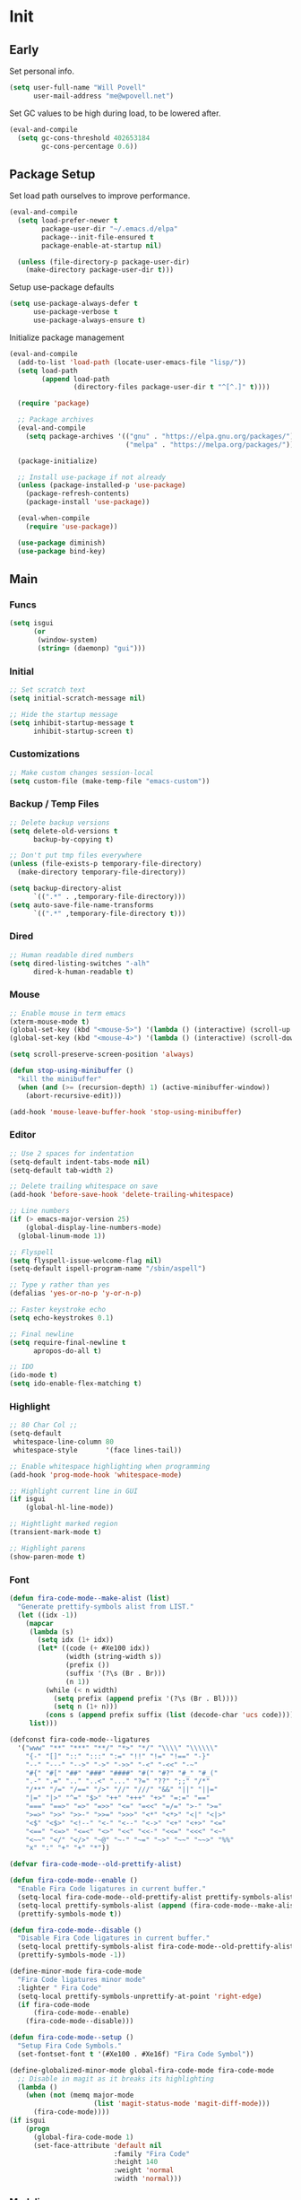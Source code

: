 #+PROPERTY: header-args :tangle yes

* Init
** Early
Set personal info.
#+BEGIN_SRC emacs-lisp
  (setq user-full-name "Will Povell"
        user-mail-address "me@wpovell.net")
#+END_SRC

Set GC values to be high during load, to be lowered after.
#+BEGIN_SRC emacs-lisp
  (eval-and-compile
    (setq gc-cons-threshold 402653184
          gc-cons-percentage 0.6))
#+END_SRC

** Package Setup
Set load path ourselves to improve performance.
#+BEGIN_SRC emacs-lisp
  (eval-and-compile
    (setq load-prefer-newer t
          package-user-dir "~/.emacs.d/elpa"
          package--init-file-ensured t
          package-enable-at-startup nil)

    (unless (file-directory-p package-user-dir)
      (make-directory package-user-dir t)))
#+END_SRC

Setup use-package defaults
#+BEGIN_SRC emacs-lisp
  (setq use-package-always-defer t
        use-package-verbose t
        use-package-always-ensure t)
#+END_SRC

Initialize package management
#+BEGIN_SRC emacs-lisp
  (eval-and-compile
    (add-to-list 'load-path (locate-user-emacs-file "lisp/"))
    (setq load-path
          (append load-path
                  (directory-files package-user-dir t "^[^.]" t))))

    (require 'package)

    ;; Package archives
    (eval-and-compile
      (setq package-archives '(("gnu" . "https://elpa.gnu.org/packages/")
                               ("melpa" . "https://melpa.org/packages/"))))

    (package-initialize)

    ;; Install use-package if not already
    (unless (package-installed-p 'use-package)
      (package-refresh-contents)
      (package-install 'use-package))

    (eval-when-compile
      (require 'use-package))

    (use-package diminish)
    (use-package bind-key)
#+END_SRC

** Main
*** Funcs
#+BEGIN_SRC emacs-lisp
  (setq isgui
        (or
         (window-system)
         (string= (daemonp) "gui")))
#+END_SRC

*** Initial
#+BEGIN_SRC emacs-lisp
  ;; Set scratch text
  (setq initial-scratch-message nil)

  ;; Hide the startup message
  (setq inhibit-startup-message t
        inhibit-startup-screen t)
#+END_SRC
*** Customizations
#+BEGIN_SRC emacs-lisp
  ;; Make custom changes session-local
  (setq custom-file (make-temp-file "emacs-custom"))
#+END_SRC

*** Backup / Temp Files
#+BEGIN_SRC emacs-lisp
  ;; Delete backup versions
  (setq delete-old-versions t
        backup-by-copying t)

  ;; Don't put tmp files everywhere
  (unless (file-exists-p temporary-file-directory)
    (make-directory temporary-file-directory))

  (setq backup-directory-alist
        `((".*" . ,temporary-file-directory)))
  (setq auto-save-file-name-transforms
        `((".*" ,temporary-file-directory t)))
#+END_SRC

*** Dired
#+BEGIN_SRC emacs-lisp
  ;; Human readable dired numbers
  (setq dired-listing-switches "-alh"
        dired-k-human-readable t)
#+END_SRC

*** Mouse
#+BEGIN_SRC emacs-lisp
  ;; Enable mouse in term emacs
  (xterm-mouse-mode t)
  (global-set-key (kbd "<mouse-5>") '(lambda () (interactive) (scroll-up 1)))
  (global-set-key (kbd "<mouse-4>") '(lambda () (interactive) (scroll-down 1)))

  (setq scroll-preserve-screen-position 'always)

  (defun stop-using-minibuffer ()
    "kill the minibuffer"
    (when (and (>= (recursion-depth) 1) (active-minibuffer-window))
      (abort-recursive-edit)))

  (add-hook 'mouse-leave-buffer-hook 'stop-using-minibuffer)
#+END_SRC

*** Editor
#+BEGIN_SRC emacs-lisp
  ;; Use 2 spaces for indentation
  (setq-default indent-tabs-mode nil)
  (setq-default tab-width 2)

  ;; Delete trailing whitespace on save
  (add-hook 'before-save-hook 'delete-trailing-whitespace)

  ;; Line numbers
  (if (> emacs-major-version 25)
      (global-display-line-numbers-mode)
    (global-linum-mode 1))

  ;; Flyspell
  (setq flyspell-issue-welcome-flag nil)
  (setq-default ispell-program-name "/sbin/aspell")

  ;; Type y rather than yes
  (defalias 'yes-or-no-p 'y-or-n-p)

  ;; Faster keystroke echo
  (setq echo-keystrokes 0.1)

  ;; Final newline
  (setq require-final-newline t
        apropos-do-all t)

  ;; IDO
  (ido-mode t)
  (setq ido-enable-flex-matching t)
#+END_SRC

*** Highlight
#+BEGIN_SRC emacs-lisp
  ;; 80 Char Col ;;
  (setq-default
   whitespace-line-column 80
   whitespace-style       '(face lines-tail))

  ;; Enable whitespace highlighting when programming
  (add-hook 'prog-mode-hook 'whitespace-mode)

  ;; Highlight current line in GUI
  (if isgui
      (global-hl-line-mode))

  ;; Hightlight marked region
  (transient-mark-mode t)

  ;; Highlight parens
  (show-paren-mode t)
#+END_SRC

*** Font

#+BEGIN_SRC emacs-lisp
  (defun fira-code-mode--make-alist (list)
    "Generate prettify-symbols alist from LIST."
    (let ((idx -1))
      (mapcar
       (lambda (s)
         (setq idx (1+ idx))
         (let* ((code (+ #Xe100 idx))
                (width (string-width s))
                (prefix ())
                (suffix '(?\s (Br . Br)))
                (n 1))
           (while (< n width)
             (setq prefix (append prefix '(?\s (Br . Bl))))
             (setq n (1+ n)))
           (cons s (append prefix suffix (list (decode-char 'ucs code))))))
       list)))

  (defconst fira-code-mode--ligatures
    '("www" "**" "***" "**/" "*>" "*/" "\\\\" "\\\\\\"
      "{-" "[]" "::" ":::" ":=" "!!" "!=" "!==" "-}"
      "--" "---" "-->" "->" "->>" "-<" "-<<" "-~"
      "#{" "#[" "##" "###" "####" "#(" "#?" "#_" "#_("
      ".-" ".=" ".." "..<" "..." "?=" "??" ";;" "/*"
      "/**" "/=" "/==" "/>" "//" "///" "&&" "||" "||="
      "|=" "|>" "^=" "$>" "++" "+++" "+>" "=:=" "=="
      "===" "==>" "=>" "=>>" "<=" "=<<" "=/=" ">-" ">="
      ">=>" ">>" ">>-" ">>=" ">>>" "<*" "<*>" "<|" "<|>"
      "<$" "<$>" "<!--" "<-" "<--" "<->" "<+" "<+>" "<="
      "<==" "<=>" "<=<" "<>" "<<" "<<-" "<<=" "<<<" "<~"
      "<~~" "</" "</>" "~@" "~-" "~=" "~>" "~~" "~~>" "%%"
      "x" ":" "+" "+" "*"))

  (defvar fira-code-mode--old-prettify-alist)

  (defun fira-code-mode--enable ()
    "Enable Fira Code ligatures in current buffer."
    (setq-local fira-code-mode--old-prettify-alist prettify-symbols-alist)
    (setq-local prettify-symbols-alist (append (fira-code-mode--make-alist fira-code-mode--ligatures) fira-code-mode--old-prettify-alist))
    (prettify-symbols-mode t))

  (defun fira-code-mode--disable ()
    "Disable Fira Code ligatures in current buffer."
    (setq-local prettify-symbols-alist fira-code-mode--old-prettify-alist)
    (prettify-symbols-mode -1))

  (define-minor-mode fira-code-mode
    "Fira Code ligatures minor mode"
    :lighter " Fira Code"
    (setq-local prettify-symbols-unprettify-at-point 'right-edge)
    (if fira-code-mode
        (fira-code-mode--enable)
      (fira-code-mode--disable)))

  (defun fira-code-mode--setup ()
    "Setup Fira Code Symbols."
    (set-fontset-font t '(#Xe100 . #Xe16f) "Fira Code Symbol"))
#+END_SRC

#+BEGIN_SRC emacs-lisp
  (define-globalized-minor-mode global-fira-code-mode fira-code-mode
    ;; Disable in magit as it breaks its highlighting
    (lambda ()
      (when (not (memq major-mode
                       (list 'magit-status-mode 'magit-diff-mode)))
        (fira-code-mode))))
  (if isgui
      (progn
        (global-fira-code-mode 1)
        (set-face-attribute 'default nil
                            :family "Fira Code"
                            :height 140
                            :weight 'normal
                            :width 'normal)))
#+END_SRC

*** Modeline
#+BEGIN_SRC emacs-lisp
  ;; TODO: Play around with this
  (if (not isgui)
      (set-face-background 'mode-line "Blue"))

  ;; Show column in modeline
  (setq column-number-mode t)
#+END_SRC

#+BEGIN_SRC emacs-lisp
  (defun simple-mode-line-render (left right)
    "Return a string of `window-width' length containing LEFT, and RIGHT
   aligned respectively."
    (let* ((available-width (- (window-width) (length left) 2)))
      (format (format " %%s %%%ds " available-width) left right)))


  (setq-default mode-line-format
                '((:eval (simple-mode-line-render
                          (format-mode-line
                           '((:eval (if (projectile-project-p)
                                        (concat
                                         (projectile-project-name)
                                         " | ")))
                             "%b"
                             (:eval (if (and (buffer-modified-p) (not buffer-read-only)) "*" ""))
                             (:eval (if buffer-read-only " " " (%l:%C)"))))
                          (format-mode-line
                           '((vc-mode (
                                       " ["
                                       (:eval
                                        (replace-regexp-in-string
                                         (format "^ %s."
                                                 (vc-backend buffer-file-name))
                                         "" vc-mode))
                                       "] "))
                             mode-name))))))

  ;; Flash modeline for ding
  (setq ring-bell-function
        (lambda ()
          (let ((orig-fg (face-foreground 'mode-line)))
            (set-face-foreground 'mode-line "#F2804F")
            (run-with-idle-timer 0.1 nil
                                 (lambda (fg) (set-face-foreground 'mode-line fg))
                                 orig-fg))))
#+END_SRC

*** Appearance
#+BEGIN_SRC emacs-lisp
  ;; Hide GUI frills
  (menu-bar-mode -1)
  (tool-bar-mode -1)
  (scroll-bar-mode -1)

  ;; Make divider prettier
  ;; TODO: Play around with this
  (set-face-background 'vertical-border "gray")
  (set-face-foreground 'vertical-border (face-background 'vertical-border))
#+END_SRC

*** Term
#+BEGIN_SRC emacs-lisp
  ;; Term
  (global-set-key (kbd "<C-return>")
                  '(lambda () (interactive) (ansi-term "/bin/bash")))

  ;; Close term buffer on exit
  (defadvice term-handle-exit
      (after term-kill-buffer-on-exit activate)
    (kill-buffer))
#+END_SRC

*** Org
#+BEGIN_SRC emacs-lisp
  (setq org-src-tab-acts-natively t
        org-adapt-indentation nil)

  (setq org-todo-keywords
        '((sequence "TODO" "PROG" "DONE")
          (sequence "PROJECT" "PROG" "DONE")))
#+END_SRC

** Keybind
*** Misc
#+BEGIN_SRC emacs-lisp
  ;; Kill buffer unless modified
  (defun volatile-kill-buffer ()
    (interactive)
    (let ((buffer-modified-p nil))
      (kill-buffer (current-buffer))))
  (bind-key "C-x k" 'volatile-kill-buffer)

  (bind-key "C-+" 'text-scale-increase)
  (bind-key "C-_" 'text-scale-decrease)

  ;; Goto line
  (bind-key "M-g" 'goto-line)

  ;; Prevent suspending terminal
  (bind-key "C-z" nil)

  ;; Use shell-like backspace C-h, rebind help to F1
  (define-key key-translation-map [?\C-h] [?\C-?])
  (bind-key "M-h" 'backward-kill-word)

  ;; Replace
  (bind-key "C-r" 'replace-regexp)

  ;; URL
  (bind-key "C-c C-u" 'browse-url-at-point)

  ;; Move more quickly
  (bind-key "C-S-n" '(lambda () (interactive) (ignore-errors (next-line 5))))
  (bind-key "C-S-p" '(lambda () (interactive) (ignore-errors (previous-line 5))))
  (bind-key "C-S-f" '(lambda () (interactive) (ignore-errors (forward-char 5))))
  (bind-key "C-S-b" '(lambda () (interactive) (ignore-errors (backward-char 5))))
#+END_SRC

*** Jump to File
#+BEGIN_SRC emacs-lisp
  (bind-key "C-c m" '(lambda ()
                       (interactive)
                       (find-file "~/org/main.org")))
  (bind-key "C-c c" '(lambda ()
                       (interactive)
                       (find-file "~/.files/main/.emacs.d/emacs.org")))
  (bind-key "C-c s" '(lambda ()
                       (interactive)
                       (switch-to-buffer "*scratch*")))
#+END_SRC

*** Smart Begining of Line
#+BEGIN_SRC emacs-lisp
  (defun smarter-move-beginning-of-line (arg)
    "Move point back to indentation of beginning of line.

  Move point to the first non-whitespace character on this line.
  If point is already there, move to the beginning of the line.
  Effectively toggle between the first non-whitespace character and
  the beginning of the line.

  If ARG is not nil or 1, move forward ARG - 1 lines first.  If
  point reaches the beginning or end of the buffer, stop there."
    (interactive "^p")
    (setq arg (or arg 1))

    ;; Move lines first
    (when (/= arg 1)
      (let ((line-move-visual nil))
        (forward-line (1- arg))))

    (let ((orig-point (point)))
      (back-to-indentation)
      (when (= orig-point (point))
        (move-beginning-of-line 1))))

  ;; remap C-a to `smarter-move-beginning-of-line'
  (bind-key [remap move-beginning-of-line]
            'smarter-move-beginning-of-line)
#+END_SRC

*** Reformat Buffer
#+BEGIN_SRC emacs-lisp
  (defun iwb ()
    "indent whole buffer"
    (interactive)
    (delete-trailing-whitespace)
    (indent-region (point-min) (point-max) nil)
    (untabify (point-min) (point-max)))
  (bind-key "C-|" 'iwb)
#+END_SRC

*** Windows
#+BEGIN_SRC emacs-lisp
  ;; Window management
  ;; TODO: Consider removing these
  (bind-key "M-l" 'windmove-right)
  (bind-key "M-h" 'windmove-left)
  (bind-key "M-k" 'windmove-up)
  (bind-key "M-j" 'windmove-down)

  (bind-key "M-o" 'other-window)
  (bind-key "C-x C-d" 'delete-window)

  ;; Switch focus on split
  (bind-key "C-x C-/" (lambda ()
                        (interactive)
                        (split-window-vertically)
                        (other-window 1)))

  (bind-key "C-x C-\\" (lambda ()
                         (interactive)
                         (split-window-horizontally)
                         (other-window 1)))
#+END_SRC

** Packages
*** Ivy

#+BEGIN_SRC emacs-lisp
  (use-package ivy
    :demand t
    :config
    (setq ivy-initial-inputs-alist nil)
    (ivy-mode t)
    (setq ivy-use-virtual-buffers t)
    :bind (("C-x C-b" . ivy-switch-buffer)))

  (use-package counsel
    :demand t
    :config
    (counsel-mode t)
    (setq counsel-find-file-at-point t)
    :bind (("C-x C-f" . counsel-find-file)
           ("M-x" . counsel-M-x)))

  (use-package swiper
    :commands (swiper)
    :bind ("C-s" . swiper))

  (use-package ivy-xref
    :init
    (setq xref-show-xrefs-function #'ivy-xref-show-xrefs))
#+END_SRC

*** Multiple Cursors
#+BEGIN_SRC emacs-lisp
  ;; Multi cursor ;;
  (use-package multiple-cursors
    :bind (("C->" . mc/mark-next-like-this)
           ("C-c C->" . mc/mark-all-like-this)
           ("C-S-<mouse-1>" . mc/add-cursor-on-click)))
#+END_SRC

*** Magit
#+BEGIN_SRC emacs-lisp
  (if (version< "25" emacs-version)
      (use-package magit))
#+END_SRC

*** Projectile
#+BEGIN_SRC emacs-lisp
  (if (version< "25" emacs-version)
      (use-package projectile
        :demand t
        :bind (("C-c p" . projectile-command-map)
               ("C-x C-p" . projectile-find-file))
        :init
        (setq projectile-enable-caching t)
        (setq projectile-completion-system 'ivy)))
#+END_SRC

*** Git-Gutter
#+BEGIN_SRC emacs-lisp
  (use-package git-gutter
    :config
    (global-git-gutter-mode)
    (custom-set-variables
     '(git-gutter:update-interval 2)))
#+END_SRC

*** Treemacs
#+BEGIN_SRC emacs-lisp
  (use-package treemacs
    :bind (("C-\\" . treemacs))
    :config
    (setq treemacs-width 20)
    :init
    (custom-set-faces
     '(treemacs-root-face ((t (:inherit font-lock-constant-face
                                        :weight bold
                                        :height 1.2)))))
    ;; Don't display line numbers in treemacs
    (add-hook 'treemacs-mode-hook
              (lambda ()
                (display-line-numbers-mode -1))))
#+END_SRC

*** Theme
#+BEGIN_SRC emacs-lisp
  (use-package base16
    :demand t)
#+END_SRC

*** Flycheck
#+BEGIN_SRC emacs-lisp
  (use-package flycheck
    :config
    (global-flycheck-mode))
#+END_SRC

*** Company
#+BEGIN_SRC emacs-lisp
  (use-package company
    :disabled
    :bind (:map company-active-map
                ("TAB" . company-complete-selection))
    :inti
    (setq company-idle-delay 0.1)
    :config
    (global-company-mode))
#+END_SRC

*** Recentf
#+BEGIN_SRC emacs-lisp
  (use-package recentf
    :config
    (add-to-list 'recentf-exclude
                 (format "%s/\\.emacs\\.d/elpa/.*" (getenv "HOME")))
    (recentf-mode))
#+END_SRC

*** Dashboard
#+BEGIN_SRC emacs-lisp
  (if (and (version< "25" emacs-version)
           isgui)
      (use-package dashboard
        :init
        (setq initial-buffer-choice (lambda () (get-buffer "*dashboard*")))
        (setq dashboard-startup-banner 4)
        (setq dashboard-banner-logo-title "Emacs")
        (setq dashboard-items '((recents  . 5)
                                (projects . 5)))

        :config
        (dashboard-setup-startup-hook)

        ;; Disable linenum and modeline for dash
        (add-hook 'dashboard-mode-hook
                  (lambda ()
                    (display-line-numbers-mode -1)))))
#+END_SRC

*** Rainbow Delim
#+BEGIN_SRC emacs-lisp
  (use-package rainbow-delimiters
    :config
    (add-hook 'prog-mode-hook 'rainbow-delimiters-mode))
#+END_SRC

*** Color Highlight
#+BEGIN_SRC emacs-lisp
  (use-package rainbow-mode
    :config
    (setq rainbow-x-colors nil)
    (add-hook 'prog-mode-hook 'rainbow-mode)
    (add-hook 'yaml-mode-hook 'rainbow-mode))
#+END_SRC

*** Expand Region
#+BEGIN_SRC emacs-lisp
  (use-package expand-region
    :bind (("C-=" . er/expand-region)
           ("C--" . er/contract-region)))
#+END_SRC
*** Modes
#+BEGIN_SRC emacs-lisp
  (setq-default js-indent-level 2)

  (use-package fish-mode)

  (use-package markdown-mode
    :config
    (add-hook 'markdown-mode-hook
              (lambda ()
                (flyspell-mode))))

  (use-package yaml-mode)

  (use-package rust-mode)
#+END_SRC

** Experimental
#+BEGIN_SRC emacs-lisp
  ;; Fish some ansi-term newline issues
  ;; TODO: Figure out what exactly this does
  (setq term-suppress-hard-newline t)

  ;; Should make emacs "snappier"
  (add-hook 'focus-out-hook #'garbage-collect)
#+END_SRC
** Finish
#+BEGIN_SRC emacs-lisp
  (setq gc-cons-threshold 16777216
        gc-cons-percentage 0.1)
#+END_SRC
